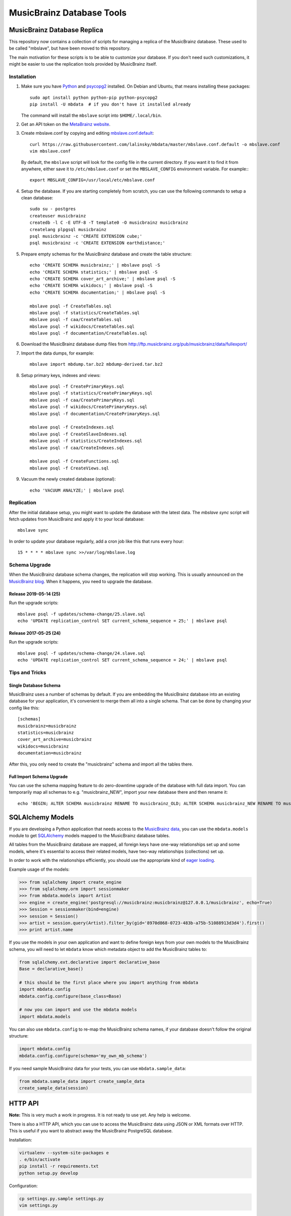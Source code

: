 ##########################
MusicBrainz Database Tools
##########################

|pypi badge| |ci badge|

.. |pypi badge| image:: https://badge.fury.io/py/mbdata.svg
    :target: https://badge.fury.io/py/mbdata

.. |ci badge| image:: https://code.oxygene.sk/lukas/mbdata/badges/master/pipeline.svg
    :target: https://code.oxygene.sk/lukas/mbdata/commits/master

****************************
MusicBrainz Database Replica
****************************

This repository now contains a collection of scripts for managing a
replica of the MusicBrainz database. These used to be called "mbslave",
but have been moved to this repository.

The main motivation for these scripts is to be able to customize
your database. If you don't need such customizations, it might be
easier to use the replication tools provided by MusicBrainz itself.

Installation
============

1. Make sure you have `Python <https://python.org/>`__ and `psycopg2 <https://initd.org/psycopg/>`__ installed.
   On Debian and Ubuntu, that means installing these packages::

       sudo apt install python python-pip python-psycopg2
       pip install -U mbdata  # if you don't have it installed already

   The command will install the ``mbslave`` script into ``$HOME/.local/bin``.

2. Get an API token on the `MetaBrainz website <https://metabrainz.org/supporters/account-type>`__.

3. Create mbslave.conf by copying and editing `mbslave.conf.default <https://github.com/lalinsky/mbdata/blob/master/mbslave.conf.default>`__::

       curl https://raw.githubusercontent.com/lalinsky/mbdata/master/mbslave.conf.default -o mbslave.conf
       vim mbslave.conf

   By default, the ``mbslave`` script will look for the config file in the current directory.
   If you want it to find it from anywhere, either save it to ``/etc/mbslave.conf`` or
   set the ``MBSLAVE_CONFIG`` environment variable. For example:::

        export MBSLAVE_CONFIG=/usr/local/etc/mbslave.conf

4. Setup the database. If you are starting completely from scratch,
   you can use the following commands to setup a clean database::

       sudo su - postgres
       createuser musicbrainz
       createdb -l C -E UTF-8 -T template0 -O musicbrainz musicbrainz
       createlang plpgsql musicbrainz
       psql musicbrainz -c 'CREATE EXTENSION cube;'
       psql musicbrainz -c 'CREATE EXTENSION earthdistance;'

5. Prepare empty schemas for the MusicBrainz database and create the table structure::

       echo 'CREATE SCHEMA musicbrainz;' | mbslave psql -S
       echo 'CREATE SCHEMA statistics;' | mbslave psql -S
       echo 'CREATE SCHEMA cover_art_archive;' | mbslave psql -S
       echo 'CREATE SCHEMA wikidocs;' | mbslave psql -S
       echo 'CREATE SCHEMA documentation;' | mbslave psql -S

       mbslave psql -f CreateTables.sql
       mbslave psql -f statistics/CreateTables.sql
       mbslave psql -f caa/CreateTables.sql
       mbslave psql -f wikidocs/CreateTables.sql
       mbslave psql -f documentation/CreateTables.sql

6. Download the MusicBrainz database dump files from
   http://ftp.musicbrainz.org/pub/musicbrainz/data/fullexport/

7. Import the data dumps, for example::

       mbslave import mbdump.tar.bz2 mbdump-derived.tar.bz2

8. Setup primary keys, indexes and views::

       mbslave psql -f CreatePrimaryKeys.sql
       mbslave psql -f statistics/CreatePrimaryKeys.sql
       mbslave psql -f caa/CreatePrimaryKeys.sql
       mbslave psql -f wikidocs/CreatePrimaryKeys.sql
       mbslave psql -f documentation/CreatePrimaryKeys.sql

       mbslave psql -f CreateIndexes.sql
       mbslave psql -f CreateSlaveIndexes.sql
       mbslave psql -f statistics/CreateIndexes.sql
       mbslave psql -f caa/CreateIndexes.sql

       mbslave psql -f CreateFunctions.sql
       mbslave psql -f CreateViews.sql

9. Vacuum the newly created database (optional)::

       echo 'VACUUM ANALYZE;' | mbslave psql

Replication
===========

After the initial database setup, you might want to update the database with the latest data.
The `mbslave sync` script will fetch updates from MusicBrainz and apply it to your local database::

    mbslave sync

In order to update your database regularly, add a cron job like this that runs every hour::

    15 * * * * mbslave sync >>/var/log/mbslave.log

Schema Upgrade
==============

When the MusicBrainz database schema changes, the replication will stop working.
This is usually announced on the `MusicBrainz blog <http://blog.musicbrainz.org/>`__.
When it happens, you need to upgrade the database.

Release 2019-05-14 (25)
~~~~~~~~~~~~~~~~~~~~~~~

Run the upgrade scripts::

    mbslave psql -f updates/schema-change/25.slave.sql
    echo 'UPDATE replication_control SET current_schema_sequence = 25;' | mbslave psql

Release 2017-05-25 (24)
~~~~~~~~~~~~~~~~~~~~~~~

Run the upgrade scripts::

    mbslave psql -f updates/schema-change/24.slave.sql
    echo 'UPDATE replication_control SET current_schema_sequence = 24;' | mbslave psql

Tips and Tricks
===============

Single Database Schema
~~~~~~~~~~~~~~~~~~~~~~

MusicBrainz uses a number of schemas by default. If you are embedding the MusicBrainz database into
an existing database for your application, it's convenient to merge them all into a single schema.
That can be done by changing your config like this::

    [schemas]
    musicbrainz=musicbrainz
    statistics=musicbrainz
    cover_art_archive=musicbrainz
    wikidocs=musicbrainz
    documentation=musicbrainz

After this, you only need to create the "musicbrainz" schema and import all the tables there.

Full Import Schema Upgrade
~~~~~~~~~~~~~~~~~~~~~~~~~~

You can use the schema mapping feature to do zero-downtime upgrade of the database with full
data import. You can temporarily map all schemas to e.g. "musicbrainz_NEW", import your new
database there and then rename it::

    echo 'BEGIN; ALTER SCHEMA musicbrainz RENAME TO musicbrainz_OLD; ALTER SCHEMA musicbrainz_NEW RENAME TO musicbrainz; COMMIT;' | mbslave psql -S

*****************
SQLAlchemy Models
*****************

If you are developing a Python application that needs access to the
`MusicBrainz <https://musicbrainz.org/>`__
`data <https://musicbrainz.org/doc/MusicBrainz_Database>`__, you can use
the ``mbdata.models`` module to get
`SQLAlchemy <http://www.sqlalchemy.org/>`__ models mapped to the
MusicBrainz database tables.

All tables from the MusicBrainz database are mapped, all foreign keys
have one-way relationships set up and some models, where it's essential
to access their related models, have two-way relationships (collections)
set up.

In order to work with the relationships efficiently, you should use the
appropriate kind of `eager
loading <http://docs.sqlalchemy.org/en/latest/orm/loading_relationships.html>`__.

Example usage of the models:

.. code:: python

    >>> from sqlalchemy import create_engine
    >>> from sqlalchemy.orm import sessionmaker
    >>> from mbdata.models import Artist
    >>> engine = create_engine('postgresql://musicbrainz:musicbrainz@127.0.0.1/musicbrainz', echo=True)
    >>> Session = sessionmaker(bind=engine)
    >>> session = Session()
    >>> artist = session.query(Artist).filter_by(gid='8970d868-0723-483b-a75b-51088913d3d4').first()
    >>> print artist.name

If you use the models in your own application and want to define foreign
keys from your own models to the MusicBrainz schema, you will need to
let ``mbdata`` know which metadata object to add the MusicBrainz tables
to:

.. code:: python

    from sqlalchemy.ext.declarative import declarative_base
    Base = declarative_base()

    # this should be the first place where you import anything from mbdata
    import mbdata.config
    mbdata.config.configure(base_class=Base)

    # now you can import and use the mbdata models
    import mbdata.models

You can also use ``mbdata.config`` to re-map the MusicBrainz schema
names, if your database doesn't follow the original structure:

.. code:: python

    import mbdata.config
    mbdata.config.configure(schema='my_own_mb_schema')

If you need sample MusicBrainz data for your tests, you can use
``mbdata.sample_data``:

.. code:: python

    from mbdata.sample_data import create_sample_data
    create_sample_data(session)

********
HTTP API
********

**Note:** This is very much a work in progress. It is not ready to use
yet. Any help is welcome.

There is also a HTTP API, which you can use to access the MusicBrainz
data using JSON or XML formats over HTTP. This is useful if you want to
abstract away the MusicBrainz PostgreSQL database.

Installation:

.. code:: sh

    virtualenv --system-site-packages e
    . e/bin/activate
    pip install -r requirements.txt
    python setup.py develop

Configuration:

.. code:: sh

    cp settings.py.sample settings.py
    vim settings.py

Start the development server:

.. code:: sh

    MBDATA_API_SETTINGS=`pwd`/settings.py python -m mbdata.api.app

Query the API:

.. code:: sh

    curl 'http://127.0.0.1:5000/v1/artist/get?id=b10bbbfc-cf9e-42e0-be17-e2c3e1d2600d'

For production use, you should use server software like
`uWSGI <http://projects.unbit.it/uwsgi/>`__ and
`nginx <http://nginx.org/>`__ to run the service.

**********
Solr Index
**********

Create a minimal Solr configuration:

.. code:: sh

    ./bin/create_solr_home.py -d /tmp/mbdata_solr

Start Solr:

.. code:: sh

    cd /path/to/solr-4.6.1/example
    java -Dsolr.solr.home=/tmp/mbdata_solr -jar start.jar

***********
Development
***********

Normally you should work against a regular PostgreSQL database with
MusicBrainz data, but for testing purposes, you can use a SQLite
database with small data sub-set used in unit tests. You can create the
database using:

.. code:: sh

    ./bin/create_sample_db.py sample.db

Then you can change your configuration:

.. code:: sh

    DATABASE_URI = 'sqlite:///sample.db'

Running tests:

.. code:: sh

    nosetests -v

If you want to see the SQL queries from a failed test, you can use the
following:

.. code:: sh

    MBDATA_DATABASE_ECHO=1 nosetests -v

Jenkins task that automatically runs the tests after each commit is
`here <http://build.oxygene.sk/job/mbdata/>`__.

